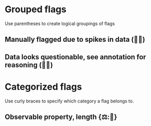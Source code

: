 * Grouped flags

Use parentheses to create logical groupings of flags

** Manually flagged due to spikes in data (🤚🦔)
** Data looks questionable, see annotation for reasoning (🤔💬)

* Categorized flags

Use curly braces to specify which category a flag belongs to.

** Observable property, length {⚖:📏}
